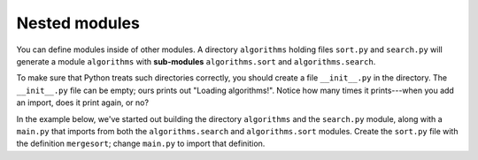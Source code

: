 Nested modules
==============

You can define modules inside of other modules. A directory ``algorithms`` holding files ``sort.py`` and ``search.py`` will generate a module ``algorithms`` with **sub-modules** ``algorithms.sort`` and ``algorithms.search``.

To make sure that Python treats such directories correctly, you should create a file ``__init__.py`` in the directory. The ``__init__.py`` file can be empty; ours prints out "Loading algorithms!". Notice how many times it prints---when you add an import, does it print again, or no?

In the example below, we've started out building the directory ``algorithms`` and the ``search.py`` module, along with a ``main.py`` that imports from both the ``algorithms.search`` and ``algorithms.sort`` modules. Create the ``sort.py`` file with the definition ``mergesort``; change ``main.py`` to import that definition.

